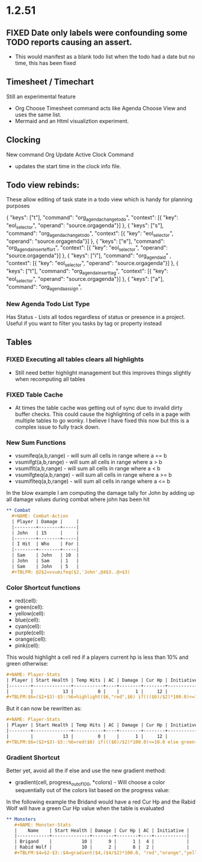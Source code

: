 * 1.2.51
** FIXED Date only labels were confounding some TODO reports causing an assert.
   - This would manifest as a blank todo list when the todo had a date but no time, this has been fixed


** Timesheet / Timechart
   Still an experimental feature

   - Org Choose Timesheet command acts like Agenda Choose View and uses the same list.
   - Mermaid and an Html visualiztion experiment.

** Clocking
   New command Org Update Active Clock Command
   - updates the start time in the clock info file.

** Todo view rebinds:
	These allow editing of task state in a todo view which is handy for planning purposes

    { "keys": ["t"],                 "command": "org_agenda_change_todo",            "context": [{ "key": "eol_selector", "operand": "source.orgagenda"}]  },
    { "keys": ["s"],                 "command": "org_agenda_change_todo",            "context": [{ "key": "eol_selector", "operand": "source.orgagenda"}]  },
    { "keys": ["e"],                 "command": "org_agenda_insert_effort",          "context": [{ "key": "eol_selector", "operand": "source.orgagenda"}]  },
    { "keys": ["i"],                 "command": "org_agenda_id"           ,          "context": [{ "key": "eol_selector", "operand": "source.orgagenda"}]  },
    { "keys": ["t"],                 "command": "org_agenda_insert_tag",             "context": [{ "key": "eol_selector", "operand": "source.orgagenda"}]  },
    { "keys": ["a"],                 "command": "org_agenda_assign",          


*** New Agenda Todo List Type
    Has Status - Lists all todos regardless of status or presence in a project. Useful if you want to filter you tasks by tag or property instead

** Tables

*** FIXED Executing all tables clears all highlights
    - Still need better highlight management but this improves things slightly when recomputing all tables

*** FIXED Table Cache
    - At times the table cache was getting out of sync due to invalid dirty buffer checks. This could cause the highlighting of cells in a page with
      multiple tables to go wonky. I believe I have fixed this now but this is a complex issue to fully track down.

*** New Sum Functions
    - vsumifeq(a,b,range) - will sum all cells in range where a == b 
    - vsumifgt(a,b,range) - will sum all cells in range where a > b
    - vsumiflt(a,b,range) - will sum all cells in range where a < b
    - vsumifgteq(a,b,range) - will sum all cells in range where a >= b
    - vsumiflteq(a,b,range) - will sum all cells in range where a <= b

    In the blow example I am computing the damage tally for John by adding up all damage values during combat where john has been hit
      #+BEGIN_SRC org
      ** Combat
        #+NAME: Combat-Action
        | Player | Damage |     |
        |--------+--------+-----|
        | John   | 15     |     |
        |--------+--------+-----|
        | I Hit  | Who    | For |
        |--------+--------+-----|
        | Sam    | John   | 10  |
        | John   | Sam    | 1   |
        | Sam    | John   | 5   |
        #+TBLFM: @2$2=vsumifeq($2,'John',@4$3..@>$3) 
      #+END_SRC

*** Color Shortcut functions
   - red(cell):
   - green(cell):
   - yellow(cell):
   - blue(cell):
   - cyan(cell):
   - purple(cell):
   - orange(cell):
   - pink(cell):

   This would highlight a cell red if a players current hp is less than 10% and green otherwise:

   #+BEGIN_SRC org
   #+NAME: Player-Stats
   | Player | Start Health | Temp Hits | AC | Damage | Cur Hp | Initiative |
   |--------+--------------+-----------+----+--------+--------+------------|
   |        |           13 |         0 |    |      1 |     12 |            |
   #+TBLFM:$6=($2+$3)-$5::%6=highlight($6,"red",$6) if((($6)/$2)*100.0)<=10.0 else highlight($6,"green",$6)
   #+END_SRC

   But it can now be rewritten as:

   #+BEGIN_SRC org
   #+NAME: Player-Stats
   | Player | Start Health | Temp Hits | AC | Damage | Cur Hp | Initiative |
   |--------+--------------+-----------+----+--------+--------+------------|
   |        |           13 |         0 |    |      1 |     12 |            |
   #+TBLFM:$6=($2+$3)-$5::%6=red($6) if((($6)/$2)*100.0)<=10.0 else green($6)
   #+END_SRC


*** Gradient Shortcut
    
    Better yet, avoid all the if else and use the new gradient method:

    - gradient(cell, progress_out_of_100, *colors) - Will choose a color sequentially out of the colors list based on the progress value:

    In the following example the Bridand would have a red Cur Hp and the Rabid Wolf will have a green Cur Hp value when the table is evaluated

    #+BEGIN_SRC org
     ** Monsters
        #+NAME: Monster-Stats
        |    Name    | Start Health | Damage | Cur Hp | AC | Initiative |
        |------------+--------------+--------+--------+----+------------|
        | Brigand    |           10 |      9 |      1 |  4 |            |
        | Rabid Wolf |           10 |      2 |      8 |  2 |            |
        #+TBLFM:$4=$2-$3::$4=gradient($4,($4/$2)*100.0, "red","orange","yellow","cyan","green")
    #+END_SRC